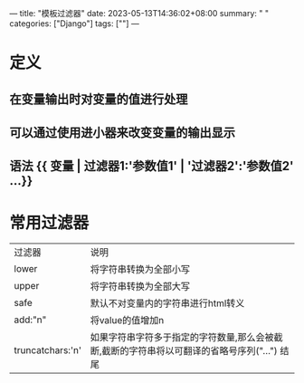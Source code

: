 ---
title: "模板过滤器"
date: 2023-05-13T14:36:02+08:00
summary: " "
categories: ["Django"]
tags: [""]
---

* 定义
** 在变量输出时对变量的值进行处理
** 可以通过使用进小器来改变变量的输出显示
** 语法 {{ 变量 | 过滤器1:'参数值1' | '过滤器2':'参数值2' ...}}
* 常用过滤器
| 过滤器             | 说明                                                                          |
| lower            | 将字符串转换为全部小写                                                            |
| upper            | 将字符串转换为全部大写                                                            |
| safe             | 默认不对变量内的字符串进行html转义                                                 |
| add:"n"          | 将value的值增加n                                                               |
| truncatchars:'n' | 如果字符串字符多于指定的字符数量,那么会被截断,截断的字符串将以可翻译的省略号序列("...") 结尾 |
